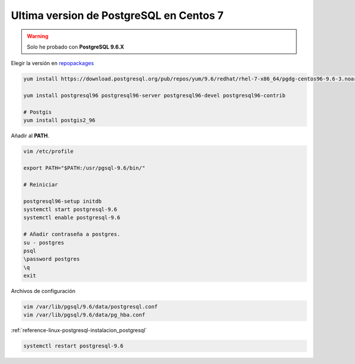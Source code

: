.. _reference-linux-postgresql-postgres_last_version_centos7:


########################################
Ultima version de PostgreSQL en Centos 7
########################################

.. warning:: Solo he probado con **PostgreSQL 9.6.X**


Elegir la versión en `repopackages`_

.. _repopackages: https://yum.postgresql.org/repopackages.php

.. code-block:: bash

    yum install https://download.postgresql.org/pub/repos/yum/9.6/redhat/rhel-7-x86_64/pgdg-centos96-9.6-3.noarch.rpm

    yum install postgresql96 postgresql96-server postgresql96-devel postgresql96-contrib

    # Postgis
    yum install postgis2_96

Añadir al **PATH**.

.. code-block:: bash

    vim /etc/profile

    export PATH="$PATH:/usr/pgsql-9.6/bin/"

    # Reiniciar

    postgresql96-setup initdb
    systemctl start postgresql-9.6
    systemctl enable postgresql-9.6

    # Añadir contraseña a postgres.
    su - postgres
    psql
    \password postgres
    \q
    exit

Archivos de configuración

.. code-block:: bash

    vim /var/lib/pgsql/9.6/data/postgresql.conf
    vim /var/lib/pgsql/9.6/data/pg_hba.conf

:ref:`reference-linux-postgresql-instalacion_postgresql`

.. code-block:: bash

    systemctl restart postgresql-9.6
